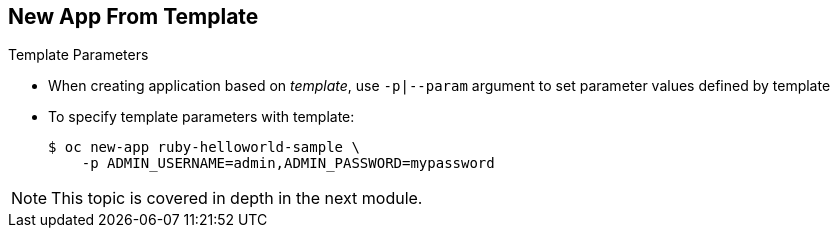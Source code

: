== New App From Template


.Template Parameters

* When creating application based on _template_, use `-p|--param` argument to
 set parameter values defined by template
* To specify template parameters with template:
+
----
$ oc new-app ruby-helloworld-sample \
    -p ADMIN_USERNAME=admin,ADMIN_PASSWORD=mypassword
----

NOTE: This topic is covered in depth in the next module.



ifdef::showscript[]

=== Transcript
When creating an application based on a _template_, use the `-p|--param`
 flag to set parameter values defined by the template.

This topic is covered in depth in the next module.

endif::showscript[]
